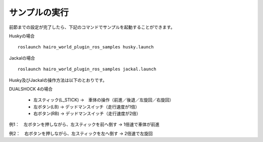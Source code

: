 サンプルの実行
==============

前節までの設定が完了したら、下記のコマンドでサンプルを起動することができます。

Huskyの場合 ::

 roslaunch hairo_world_plugin_ros_samples husky.launch
 
Jackalの場合 ::

 roslaunch hairo_world_plugin_ros_samples jackal.launch

Husky及びJackalの操作方法は以下のとおりです。

DUALSHOCK 4の場合

 * 左スティック(L_STICK) ->　車体の操作（前進／後退／左旋回／右旋回）
 * 左ボタン(LB) -> デッドマンスイッチ（走行速度が1倍）
 * 右ボタン(RB) -> デッドマンスイッチ（走行速度が2倍）

例1：　左ボタンを押しながら、左スティックを前へ倒す -> 1倍速で車体が前進

例2：　右ボタンを押しながら、左スティックを左へ倒す -> 2倍速で左旋回


